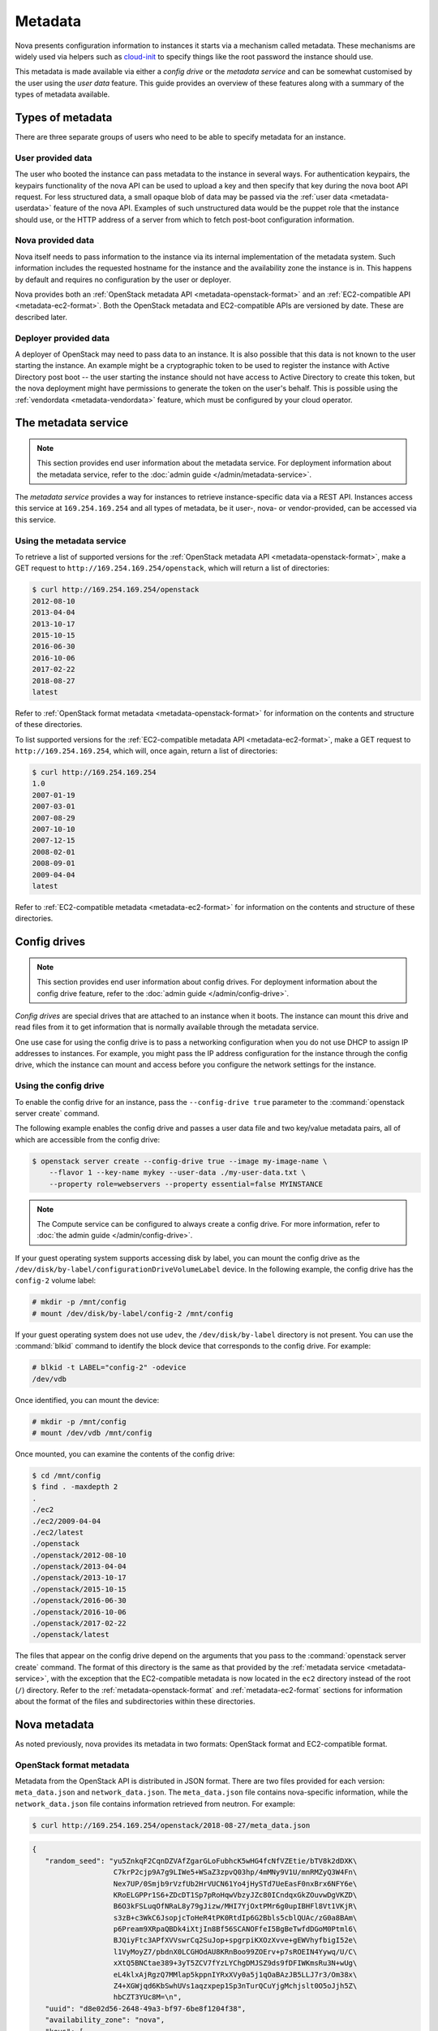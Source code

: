 ========
Metadata
========

Nova presents configuration information to instances it starts via a mechanism
called metadata. These mechanisms are widely used via helpers such as
`cloud-init`_ to specify things like the root password the instance should use.

This metadata is made available via either a *config drive* or the *metadata
service* and can be somewhat customised by the user using the *user data*
feature. This guide provides an overview of these features along with a summary
of the types of metadata available.

.. _cloud-init: https://cloudinit.readthedocs.io/en/latest/


Types of metadata
-----------------

There are three separate groups of users who need to be able to specify
metadata for an instance.

User provided data
~~~~~~~~~~~~~~~~~~

The user who booted the instance can pass metadata to the instance in several
ways. For authentication keypairs, the keypairs functionality of the nova API
can be used to upload a key and then specify that key during the nova boot API
request. For less structured data, a small opaque blob of data may be passed
via the :ref:`user data <metadata-userdata>` feature of the nova API. Examples
of such unstructured data would be the puppet role that the instance should use,
or the HTTP address of a server from which to fetch post-boot configuration
information.

Nova provided data
~~~~~~~~~~~~~~~~~~

Nova itself needs to pass information to the instance via its internal
implementation of the metadata system. Such information includes the requested
hostname for the instance and the availability zone the instance is in. This
happens by default and requires no configuration by the user or deployer.

Nova provides both an :ref:`OpenStack metadata API <metadata-openstack-format>`
and an :ref:`EC2-compatible API <metadata-ec2-format>`. Both the OpenStack
metadata and EC2-compatible APIs are versioned by date. These are described
later.

Deployer provided data
~~~~~~~~~~~~~~~~~~~~~~

A deployer of OpenStack may need to pass data to an instance. It is also
possible that this data is not known to the user starting the instance. An
example might be a cryptographic token to be used to register the instance with
Active Directory post boot -- the user starting the instance should not have
access to Active Directory to create this token, but the nova deployment might
have permissions to generate the token on the user's behalf. This is possible
using the :ref:`vendordata <metadata-vendordata>` feature, which must be
configured by your cloud operator.



.. _metadata-service:

The metadata service
--------------------

.. note::

    This section provides end user information about the metadata service. For
    deployment information about the metadata service, refer to the :doc:`admin
    guide </admin/metadata-service>`.

The *metadata service* provides a way for instances to retrieve
instance-specific data via a REST API. Instances access this service at
``169.254.169.254`` and all types of metadata, be it user-, nova- or
vendor-provided, can be accessed via this service.

Using the metadata service
~~~~~~~~~~~~~~~~~~~~~~~~~~

To retrieve a list of supported versions for the :ref:`OpenStack metadata API
<metadata-openstack-format>`, make a GET request to
``http://169.254.169.254/openstack``, which will return a list of directories:

.. code-block:: console

   $ curl http://169.254.169.254/openstack
   2012-08-10
   2013-04-04
   2013-10-17
   2015-10-15
   2016-06-30
   2016-10-06
   2017-02-22
   2018-08-27
   latest

Refer to :ref:`OpenStack format metadata <metadata-openstack-format>` for
information on the contents and structure of these directories.

To list supported versions for the :ref:`EC2-compatible metadata API
<metadata-ec2-format>`, make a GET request to ``http://169.254.169.254``, which
will, once again, return a list of directories:

.. code-block:: console

   $ curl http://169.254.169.254
   1.0
   2007-01-19
   2007-03-01
   2007-08-29
   2007-10-10
   2007-12-15
   2008-02-01
   2008-09-01
   2009-04-04
   latest

Refer to :ref:`EC2-compatible metadata <metadata-ec2-format>` for information on
the contents and structure of these directories.


.. _metadata-config-drive:

Config drives
-------------

.. note::

    This section provides end user information about config drives. For
    deployment information about the config drive feature, refer to the
    :doc:`admin guide </admin/config-drive>`.

*Config drives* are special drives that are attached to an instance when
it boots. The instance can mount this drive and read files from it to get
information that is normally available through the metadata service.

One use case for using the config drive is to pass a networking configuration
when you do not use DHCP to assign IP addresses to instances. For example, you
might pass the IP address configuration for the instance through the config
drive, which the instance can mount and access before you configure the network
settings for the instance.

Using the config drive
~~~~~~~~~~~~~~~~~~~~~~

To enable the config drive for an instance, pass the ``--config-drive true``
parameter to the :command:`openstack server create` command.

The following example enables the config drive and passes a user data file and
two key/value metadata pairs, all of which are accessible from the config
drive:

.. code-block:: console

   $ openstack server create --config-drive true --image my-image-name \
       --flavor 1 --key-name mykey --user-data ./my-user-data.txt \
       --property role=webservers --property essential=false MYINSTANCE

.. note::

    The Compute service can be configured to always create a config drive. For
    more information, refer to :doc:`the admin guide </admin/config-drive>`.

If your guest operating system supports accessing disk by label, you can mount
the config drive as the ``/dev/disk/by-label/configurationDriveVolumeLabel``
device. In the following example, the config drive has the ``config-2`` volume
label:

.. code-block:: console

   # mkdir -p /mnt/config
   # mount /dev/disk/by-label/config-2 /mnt/config

If your guest operating system does not use ``udev``, the ``/dev/disk/by-label``
directory is not present. You can use the :command:`blkid` command to identify
the block device that corresponds to the config drive. For example:

.. code-block:: console

   # blkid -t LABEL="config-2" -odevice
   /dev/vdb

Once identified, you can mount the device:

.. code-block:: console

   # mkdir -p /mnt/config
   # mount /dev/vdb /mnt/config

Once mounted, you can examine the contents of the config drive:

.. code-block:: console

   $ cd /mnt/config
   $ find . -maxdepth 2
   .
   ./ec2
   ./ec2/2009-04-04
   ./ec2/latest
   ./openstack
   ./openstack/2012-08-10
   ./openstack/2013-04-04
   ./openstack/2013-10-17
   ./openstack/2015-10-15
   ./openstack/2016-06-30
   ./openstack/2016-10-06
   ./openstack/2017-02-22
   ./openstack/latest

The files that appear on the config drive depend on the arguments that you pass
to the :command:`openstack server create` command. The format of this directory
is the same as that provided by the :ref:`metadata service <metadata-service>`,
with the exception that the EC2-compatible metadata is now located in the
``ec2`` directory instead of the root (``/``) directory. Refer to the
:ref:`metadata-openstack-format` and :ref:`metadata-ec2-format` sections for
information about the format of the files and subdirectories within these
directories.


Nova metadata
-------------

As noted previously, nova provides its metadata in two formats: OpenStack format
and EC2-compatible format.

.. _metadata-openstack-format:

OpenStack format metadata
~~~~~~~~~~~~~~~~~~~~~~~~~

.. versionchanged:: 12.0.0

    Support for network metadata was added in the Liberty release.

Metadata from the OpenStack API is distributed in JSON format. There are two
files provided for each version: ``meta_data.json`` and ``network_data.json``.
The ``meta_data.json`` file contains nova-specific information, while the
``network_data.json`` file contains information retrieved from neutron. For
example:

.. code-block:: console

   $ curl http://169.254.169.254/openstack/2018-08-27/meta_data.json

.. code-block:: json

   {
      "random_seed": "yu5ZnkqF2CqnDZVAfZgarGLoFubhcK5wHG4fcNfVZEtie/bTV8k2dDXK\
                      C7krP2cjp9A7g9LIWe5+WSaZ3zpvQ03hp/4mMNy9V1U/mnRMZyQ3W4Fn\
                      Nex7UP/0Smjb9rVzfUb2HrVUCN61Yo4jHySTd7UeEasF0nxBrx6NFY6e\
                      KRoELGPPr1S6+ZDcDT1Sp7pRoHqwVbzyJZc80ICndqxGkZOuvwDgVKZD\
                      B6O3kFSLuqOfNRaL8y79gJizw/MHI7YjOxtPMr6g0upIBHFl8Vt1VKjR\
                      s3zB+c3WkC6JsopjcToHeR4tPK0RtdIp6G2Bbls5cblQUAc/zG0a8BAm\
                      p6Pream9XRpaQBDk4iXtjIn8Bf56SCANOFfeI5BgBeTwfdDGoM0Ptml6\
                      BJQiyFtc3APfXVVswrCq2SuJop+spgrpiKXOzXvve+gEWVhyfbigI52e\
                      l1VyMoyZ7/pbdnX0LCGHOdAU8KRnBoo99ZOErv+p7sROEIN4Yywq/U/C\
                      xXtQ5BNCtae389+3yT5ZCV7fYzLYChgDMJSZ9ds9fDFIWKmsRu3N+wUg\
                      eL4klxAjRgzQ7MMlap5kppnIYRxXVy0a5j1qOaBAzJB5LLJ7r3/Om38x\
                      Z4+XGWjqd6KbSwhUVs1aqzxpep1Sp3nTurQCuYjgMchjslt0O5oJjh5Z\
                      hbCZT3YUc8M=\n",
      "uuid": "d8e02d56-2648-49a3-bf97-6be8f1204f38",
      "availability_zone": "nova",
      "keys": [
          {
            "data": "ssh-rsa AAAAB3NzaC1yc2EAAAADAQABAAAAgQDYVEprvtYJXVOBN0XNKV\
                     VRNCRX6BlnNbI+USLGais1sUWPwtSg7z9K9vhbYAPUZcq8c/s5S9dg5vTH\
                     bsiyPCIDOKyeHba4MUJq8Oh5b2i71/3BISpyxTBH/uZDHdslW2a+SrPDCe\
                     uMMoss9NFhBdKtDkdG9zyi0ibmCP6yMdEX8Q== Generated by Nova\n",
            "type": "ssh",
            "name": "mykey"
          }
      ],
      "hostname": "test.novalocal",
      "launch_index": 0,
      "meta": {
         "priority": "low",
         "role": "webserver"
      },
      "devices": [
          {
            "type": "nic",
            "bus": "pci",
            "address": "0000:00:02.0",
            "mac": "00:11:22:33:44:55",
            "tags": ["trusted"]
          },
          {
            "type": "disk",
            "bus": "ide",
            "address": "0:0",
            "serial": "disk-vol-2352423",
            "path": "/dev/sda",
            "tags": ["baz"]
          }
      ],
      "project_id": "f7ac731cc11f40efbc03a9f9e1d1d21f",
      "public_keys": {
          "mykey": "ssh-rsa AAAAB3NzaC1yc2EAAAADAQABAAAAgQDYVEprvtYJXVOBN0XNKV\
                    VRNCRX6BlnNbI+USLGais1sUWPwtSg7z9K9vhbYAPUZcq8c/s5S9dg5vTH\
                    bsiyPCIDOKyeHba4MUJq8Oh5b2i71/3BISpyxTBH/uZDHdslW2a+SrPDCe\
                    uMMoss9NFhBdKtDkdG9zyi0ibmCP6yMdEX8Q== Generated by Nova\n"
      },
      "name": "test"
   }

.. code-block:: console

   $ curl http://169.254.169.254/openstack/2018-08-27/network_data.json

.. code-block:: json

   {
       "links": [
           {
               "ethernet_mac_address": "fa:16:3e:9c:bf:3d",
               "id": "tapcd9f6d46-4a",
               "mtu": null,
               "type": "bridge",
               "vif_id": "cd9f6d46-4a3a-43ab-a466-994af9db96fc"
           }
       ],
       "networks": [
           {
               "id": "network0",
               "link": "tapcd9f6d46-4a",
               "network_id": "99e88329-f20d-4741-9593-25bf07847b16",
               "type": "ipv4_dhcp"
           }
       ],
       "services": [
           {
               "address": "8.8.8.8",
               "type": "dns"
           }
       ]
   }


.. _metadata-ec2-format:

EC2-compatible metadata
~~~~~~~~~~~~~~~~~~~~~~~

The EC2-compatible API is compatible with version 2009-04-04 of the `Amazon EC2
metadata service`__ This means that virtual machine images designed for EC2 will
work properly with OpenStack.

The EC2 API exposes a separate URL for each metadata element. Retrieve a
listing of these elements by making a GET query to
``http://169.254.169.254/2009-04-04/meta-data/``. For example:

.. code-block:: console

   $ curl http://169.254.169.254/2009-04-04/meta-data/
   ami-id
   ami-launch-index
   ami-manifest-path
   block-device-mapping/
   hostname
   instance-action
   instance-id
   instance-type
   kernel-id
   local-hostname
   local-ipv4
   placement/
   public-hostname
   public-ipv4
   public-keys/
   ramdisk-id
   reservation-id
   security-groups

.. code-block:: console

   $ curl http://169.254.169.254/2009-04-04/meta-data/block-device-mapping/
   ami

.. code-block:: console

   $ curl http://169.254.169.254/2009-04-04/meta-data/placement/
   availability-zone

.. code-block:: console

   $ curl http://169.254.169.254/2009-04-04/meta-data/public-keys/
   0=mykey

Instances can retrieve the public SSH key (identified by keypair name when a
user requests a new instance) by making a GET request to
``http://169.254.169.254/2009-04-04/meta-data/public-keys/0/openssh-key``:

.. code-block:: console

   $ curl http://169.254.169.254/2009-04-04/meta-data/public-keys/0/openssh-key
   ssh-rsa AAAAB3NzaC1yc2EAAAADAQABAAAAgQDYVEprvtYJXVOBN0XNKVVRNCRX6BlnNbI+US\
   LGais1sUWPwtSg7z9K9vhbYAPUZcq8c/s5S9dg5vTHbsiyPCIDOKyeHba4MUJq8Oh5b2i71/3B\
   ISpyxTBH/uZDHdslW2a+SrPDCeuMMoss9NFhBdKtDkdG9zyi0ibmCP6yMdEX8Q== Generated\
   by Nova

__ https://docs.aws.amazon.com/AWSEC2/latest/UserGuide/ec2-instance-metadata.html


.. _metadata-userdata:

User data
---------

*User data* is a blob of data that the user can specify when they launch an
instance. The instance can access this data through the metadata service or
config drive. Commonly used to pass a shell script that the instance runs on
boot.

For example, one application that uses user data is the `cloud-init
<https://help.ubuntu.com/community/CloudInit>`__ system, which is an open-source
package from Ubuntu that is available on various Linux distributions and which
handles early initialization of a cloud instance.

You can place user data in a local file and pass it through the ``--user-data
<user-data-file>`` parameter at instance creation.

.. code-block:: console

   $ openstack server create --image ubuntu-cloudimage --flavor 1 \
       --user-data mydata.file VM_INSTANCE

.. note::

    The provided user data must be base64 encoded and is restricted to 65535
    bytes.

Once booted, you can access this data from the instance using either the
metadata service or the config drive. To access it via the metadata service,
make a GET request to either
``http://169.254.169.254/openstack/{version}/user_data`` (OpenStack API) or
``http://169.254.169.254/{version}/user-data`` (EC2-compatible API). For
example:

.. code-block:: console

   $ curl http://169.254.169.254/openstack/2018-08-27/user_data

.. code-block:: shell

   #!/bin/bash
   echo 'Extra user data here'


.. _metadata-vendordata:

Vendordata
----------

.. note::

    This section provides end user information about the vendordata feature. For
    deployment information about this feature, refer to the :doc:`admin guide
    </admin/vendordata>`.

.. versionchanged:: 14.0.0

    Support for dynamic vendor data was added in the Newton release.

**Where configured**, instances can retrieve vendor-specific data from the
metadata service or config drive. To access it via the metadata service, make a
GET request to either
``http://169.254.169.254/openstack/{version}/vendor_data.json`` or
``http://169.254.169.254/openstack/{version}/vendor_data2.json``, depending on
the deployment. For example:

.. code-block:: console

   $ curl http://169.254.169.254/openstack/2018-08-27/vendor_data2.json

.. code-block:: json

   {
       "testing": {
           "value1": 1,
           "value2": 2,
           "value3": "three"
       }
   }

.. note::

    The presence and contents of this file will vary from deployment to
    deployment.


General guidelines
------------------

- Do not rely on the presence of the EC2 metadata in the metadata API or
  config drive, because this content might be removed in a future release. For
  example, do not rely on files in the ``ec2`` directory.

- When you create images that access metadata service or config drive data and
  multiple directories are under the ``openstack`` directory, always select the
  highest API version by date that your consumer supports.  For example, if your
  guest image supports the ``2012-03-05``, ``2012-08-05``, and ``2013-04-13``
  versions, try ``2013-04-13`` first and fall back to a previous version if
  ``2013-04-13`` is not present.

